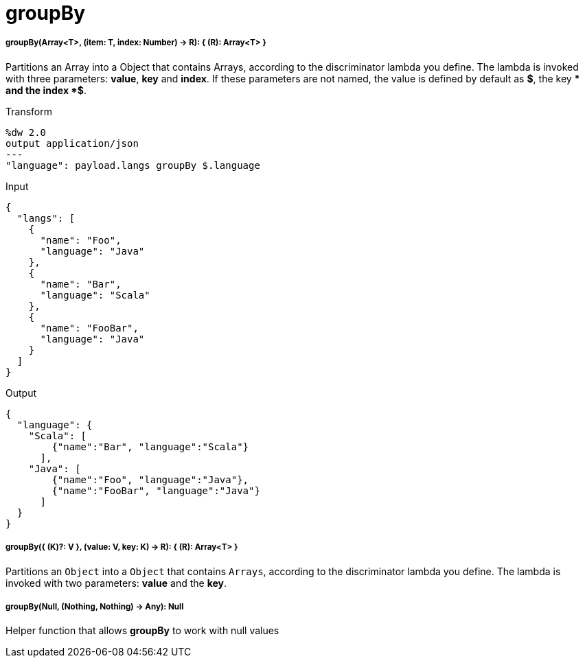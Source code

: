= groupBy

//* <<groupby1>>
//* <<groupby2>>
//* <<groupby3>>


[[groupby1]]
===== groupBy(Array<T>, (item: T, index: Number) -> R): { &#40;R&#41;: Array<T> }

Partitions an Array into a Object that contains Arrays, according to the discriminator lambda you define.
The lambda is invoked with three parameters: *value*, *key* and *index*.
If these parameters are not named, the value is defined by default as *$*, the key *$$* and the index *$$$*.


.Transform
[source,DataWeave, linenums]
----
%dw 2.0
output application/json
---
"language": payload.langs groupBy $.language
----


.Input
[source,json,linenums]
----
{
  "langs": [
    {
      "name": "Foo",
      "language": "Java"
    },
    {
      "name": "Bar",
      "language": "Scala"
    },
    {
      "name": "FooBar",
      "language": "Java"
    }
  ]
}
----

.Output
[source,json,linenums]
----
{
  "language": {
    "Scala": [
        {"name":"Bar", "language":"Scala"}
      ],
    "Java": [
        {"name":"Foo", "language":"Java"},
        {"name":"FooBar", "language":"Java"}
      ]
  }
}
----



[[groupby2]]
===== groupBy({ (K)?: V }, (value: V, key: K) -> R): { &#40;R&#41;: Array<T> }

Partitions an `Object` into a `Object` that contains `Arrays`, according to the discriminator lambda you define.
The lambda is invoked with two parameters: *value* and the *key*.


[[groupby3]]
===== groupBy(Null, (Nothing, Nothing) -> Any): Null

Helper function that allows *groupBy* to work with null values


